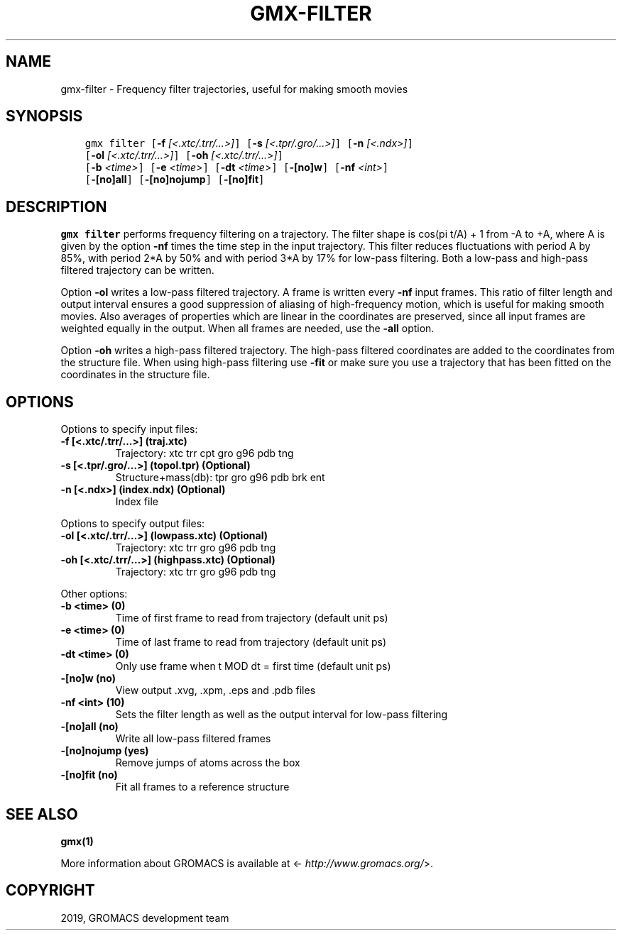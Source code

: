 .\" Man page generated from reStructuredText.
.
.TH "GMX-FILTER" "1" "Jul 30, 2019" "2020-dev" "GROMACS"
.SH NAME
gmx-filter \- Frequency filter trajectories, useful for making smooth movies
.
.nr rst2man-indent-level 0
.
.de1 rstReportMargin
\\$1 \\n[an-margin]
level \\n[rst2man-indent-level]
level margin: \\n[rst2man-indent\\n[rst2man-indent-level]]
-
\\n[rst2man-indent0]
\\n[rst2man-indent1]
\\n[rst2man-indent2]
..
.de1 INDENT
.\" .rstReportMargin pre:
. RS \\$1
. nr rst2man-indent\\n[rst2man-indent-level] \\n[an-margin]
. nr rst2man-indent-level +1
.\" .rstReportMargin post:
..
.de UNINDENT
. RE
.\" indent \\n[an-margin]
.\" old: \\n[rst2man-indent\\n[rst2man-indent-level]]
.nr rst2man-indent-level -1
.\" new: \\n[rst2man-indent\\n[rst2man-indent-level]]
.in \\n[rst2man-indent\\n[rst2man-indent-level]]u
..
.SH SYNOPSIS
.INDENT 0.0
.INDENT 3.5
.sp
.nf
.ft C
gmx filter [\fB\-f\fP \fI[<.xtc/.trr/...>]\fP] [\fB\-s\fP \fI[<.tpr/.gro/...>]\fP] [\fB\-n\fP \fI[<.ndx>]\fP]
           [\fB\-ol\fP \fI[<.xtc/.trr/...>]\fP] [\fB\-oh\fP \fI[<.xtc/.trr/...>]\fP]
           [\fB\-b\fP \fI<time>\fP] [\fB\-e\fP \fI<time>\fP] [\fB\-dt\fP \fI<time>\fP] [\fB\-[no]w\fP] [\fB\-nf\fP \fI<int>\fP]
           [\fB\-[no]all\fP] [\fB\-[no]nojump\fP] [\fB\-[no]fit\fP]
.ft P
.fi
.UNINDENT
.UNINDENT
.SH DESCRIPTION
.sp
\fBgmx filter\fP performs frequency filtering on a trajectory.
The filter shape is cos(pi t/A) + 1 from \-A to +A, where A is given
by the option \fB\-nf\fP times the time step in the input trajectory.
This filter reduces fluctuations with period A by 85%, with period
2*A by 50% and with period 3*A by 17% for low\-pass filtering.
Both a low\-pass and high\-pass filtered trajectory can be written.
.sp
Option \fB\-ol\fP writes a low\-pass filtered trajectory.
A frame is written every \fB\-nf\fP input frames.
This ratio of filter length and output interval ensures a good
suppression of aliasing of high\-frequency motion, which is useful for
making smooth movies. Also averages of properties which are linear
in the coordinates are preserved, since all input frames are weighted
equally in the output.
When all frames are needed, use the \fB\-all\fP option.
.sp
Option \fB\-oh\fP writes a high\-pass filtered trajectory.
The high\-pass filtered coordinates are added to the coordinates
from the structure file. When using high\-pass filtering use \fB\-fit\fP
or make sure you use a trajectory that has been fitted on
the coordinates in the structure file.
.SH OPTIONS
.sp
Options to specify input files:
.INDENT 0.0
.TP
.B \fB\-f\fP [<.xtc/.trr/…>] (traj.xtc)
Trajectory: xtc trr cpt gro g96 pdb tng
.TP
.B \fB\-s\fP [<.tpr/.gro/…>] (topol.tpr) (Optional)
Structure+mass(db): tpr gro g96 pdb brk ent
.TP
.B \fB\-n\fP [<.ndx>] (index.ndx) (Optional)
Index file
.UNINDENT
.sp
Options to specify output files:
.INDENT 0.0
.TP
.B \fB\-ol\fP [<.xtc/.trr/…>] (lowpass.xtc) (Optional)
Trajectory: xtc trr gro g96 pdb tng
.TP
.B \fB\-oh\fP [<.xtc/.trr/…>] (highpass.xtc) (Optional)
Trajectory: xtc trr gro g96 pdb tng
.UNINDENT
.sp
Other options:
.INDENT 0.0
.TP
.B \fB\-b\fP <time> (0)
Time of first frame to read from trajectory (default unit ps)
.TP
.B \fB\-e\fP <time> (0)
Time of last frame to read from trajectory (default unit ps)
.TP
.B \fB\-dt\fP <time> (0)
Only use frame when t MOD dt = first time (default unit ps)
.TP
.B \fB\-[no]w\fP  (no)
View output \&.xvg, \&.xpm, \&.eps and \&.pdb files
.TP
.B \fB\-nf\fP <int> (10)
Sets the filter length as well as the output interval for low\-pass filtering
.TP
.B \fB\-[no]all\fP  (no)
Write all low\-pass filtered frames
.TP
.B \fB\-[no]nojump\fP  (yes)
Remove jumps of atoms across the box
.TP
.B \fB\-[no]fit\fP  (no)
Fit all frames to a reference structure
.UNINDENT
.SH SEE ALSO
.sp
\fBgmx(1)\fP
.sp
More information about GROMACS is available at <\fI\%http://www.gromacs.org/\fP>.
.SH COPYRIGHT
2019, GROMACS development team
.\" Generated by docutils manpage writer.
.
